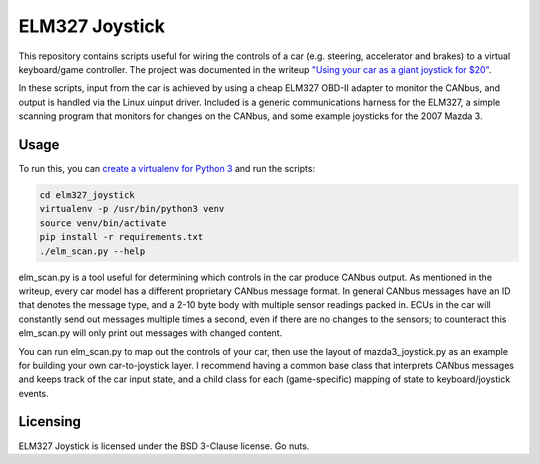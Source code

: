 ELM327 Joystick
###############

This repository contains scripts useful for wiring the controls of a car (e.g. steering, accelerator and brakes) to a virtual keyboard/game controller. The project was documented in the writeup `"Using your car as a giant joystick for $20" <https://moral.net.au>`_.

In these scripts, input from the car is achieved by using a cheap ELM327 OBD-II adapter to monitor the CANbus, and output is handled via the Linux uinput driver. Included is a generic communications harness for the ELM327, a simple scanning program that monitors for changes on the CANbus, and some example joysticks for the 2007 Mazda 3.

Usage
=====

To run this, you can `create a virtualenv for Python 3 <http://python-guide-pt-br.readthedocs.io/en/latest/dev/virtualenvs/>`_ and run the scripts:

.. code:: bash

    cd elm327_joystick
    virtualenv -p /usr/bin/python3 venv
    source venv/bin/activate
    pip install -r requirements.txt
    ./elm_scan.py --help

elm_scan.py is a tool useful for determining which controls in the car produce CANbus output. As mentioned in the writeup, every car model has a different proprietary CANbus message format. In general CANbus messages have an ID that denotes the message type, and a 2-10 byte body with multiple sensor readings packed in. ECUs in the car will constantly send out messages multiple times a second, even if there are no changes to the sensors; to counteract this elm_scan.py will only print out messages with changed content.

You can run elm_scan.py to map out the controls of your car, then use the layout of mazda3_joystick.py as an example for building your own car-to-joystick layer. I recommend having a common base class that interprets CANbus messages and keeps track of the car input state, and a child class for each (game-specific) mapping of state to keyboard/joystick events.

Licensing
=========

ELM327 Joystick is licensed under the BSD 3-Clause license. Go nuts.
